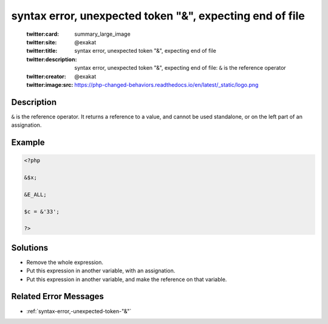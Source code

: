 .. _syntax-error,-unexpected-token-"&",-expecting-end-of-file:

syntax error, unexpected token "&", expecting end of file
---------------------------------------------------------
 
	.. meta::
		:description:
			syntax error, unexpected token "&", expecting end of file: ``&amp;`` is the reference operator.

	    :og:image: https://php-changed-behaviors.readthedocs.io/en/latest/_static/logo.png
		:og:type: article
		:og:title: syntax error, unexpected token &quot;&amp;&quot;, expecting end of file
		:og:description: ``&amp;`` is the reference operator
		:og:url: https://php-errors.readthedocs.io/en/latest/messages/syntax-error%2C-unexpected-token-%22%26%22%2C-expecting-end-of-file.html
	    :og:locale: en

	:twitter:card: summary_large_image
	:twitter:site: @exakat
	:twitter:title: syntax error, unexpected token "&", expecting end of file
	:twitter:description: syntax error, unexpected token "&", expecting end of file: ``&`` is the reference operator
	:twitter:creator: @exakat
	:twitter:image:src: https://php-changed-behaviors.readthedocs.io/en/latest/_static/logo.png
Description
___________
 
``&`` is the reference operator. It returns a reference to a value, and cannot be used standalone, or on the left part of an assignation.

Example
_______

.. code-block:: php

   <?php
   
   &$x;
   
   &E_ALL;
   
   $c = &'33';
   
   ?>

Solutions
_________

+ Remove the whole expression.
+ Put this expression in another variable, with an assignation.
+ Put this expression in another variable, and make the reference on that variable.

Related Error Messages
______________________

+ :ref:`syntax-error,-unexpected-token-"&"`

